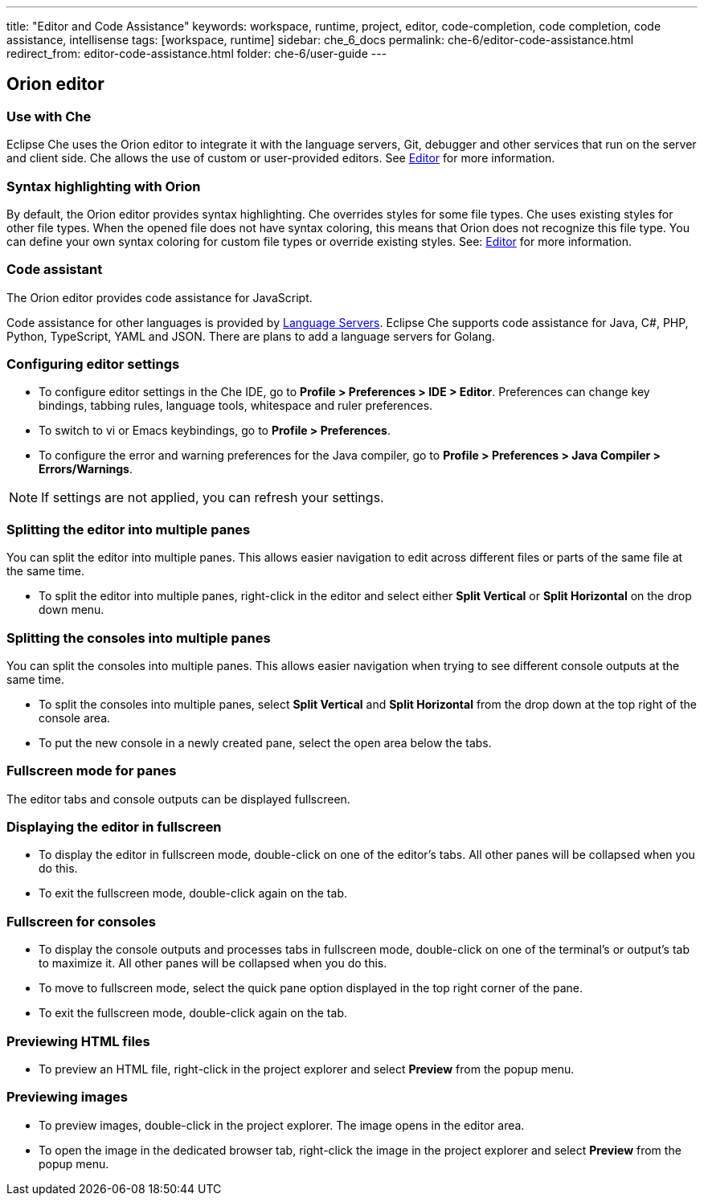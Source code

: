 ---
title: "Editor and Code Assistance"
keywords: workspace, runtime, project, editor, code-completion, code completion, code assistance, intellisense
tags: [workspace, runtime]
sidebar: che_6_docs
permalink: che-6/editor-code-assistance.html
redirect_from: editor-code-assistance.html
folder: che-6/user-guide
---


[id="orion-editor"]
== Orion editor

=== Use with Che
Eclipse Che uses the Orion editor to integrate it with the language servers, Git, debugger and other services that run on the server and client side. Che allows the use of custom or user-provided editors. See link:editor.html[Editor] for more information.

[id="syntax-highlighting"]
=== Syntax highlighting with Orion

By default, the Orion editor provides syntax highlighting. Che overrides styles for some file types. Che uses existing styles for other file types. When the opened file does not have syntax coloring, this means that Orion does not recognize this file type. You can define your own syntax coloring for custom file types or override existing styles. See: link:editor.html[Editor] for more information.

[id="code-assistant"]
=== Code assistant

The Orion editor provides code assistance for JavaScript.

Code assistance for other languages is provided by link:language-servers.html[Language Servers]. Eclipse Che supports code assistance for Java, C#, PHP, Python, TypeScript, YAML and JSON. There are plans to add a language servers for Golang.

[id="configuring-editor-settings"]
=== Configuring editor settings

* To configure editor settings in the Che IDE, go to *Profile > Preferences > IDE > Editor*. Preferences can change key bindings, tabbing rules, language tools, whitespace and ruler preferences. 

* To switch to vi or Emacs keybindings, go to *Profile > Preferences*.

* To configure the error and warning preferences for the Java compiler, go to  *Profile > Preferences > Java Compiler > Errors/Warnings*.

[NOTE]
====
If settings are not applied, you can refresh your settings.
====

[id="splitting-the-editor-into-multiple-panes"]
=== Splitting the editor into multiple panes 

You can split the editor into multiple panes. This allows easier navigation to edit across different files or parts of the same file at the same time. 

* To split the editor into multiple panes, right-click in the editor and select either *Split Vertical* or *Split Horizontal* on the drop down menu.

[id="splitting-the-consoles-into-multiple-panes"]
=== Splitting the consoles into multiple panes

You can split the consoles into multiple panes. This allows easier navigation when trying to see different console outputs at the same time. 

* To split the consoles into multiple panes, select *Split Vertical* and *Split Horizontal* from the drop down at the top right of the console area. 

* To put the new console in a newly created pane, select the open area below the tabs.

[id="fullsreen-mode-for-panes"]
=== Fullscreen mode for panes

The editor tabs and console outputs can be displayed fullscreen.

[id="displaying-the-editor-in-fullscreen"]
=== Displaying the editor in fullscreen 

* To display the editor in fullscreen mode, double-click on one of the editor’s tabs. All other panes will be collapsed when you do this. 

* To exit the fullscreen mode, double-click again on the tab.

[id="fullscreen-for-consoles"]
=== Fullscreen for consoles

* To display the console outputs and processes tabs in fullscreen mode, double-click on one of the terminal’s or output’s tab to maximize it. All other panes will be collapsed when you do this. 

* To move to fullscreen mode, select the quick pane option displayed in the top right corner of the pane.

* To exit the fullscreen mode, double-click again on the tab.

[id="previewing-html-files"]
=== Previewing HTML files

* To preview an HTML file, right-click in the project explorer and select *Preview* from the popup menu.

[id="previewing-images"]
=== Previewing images

* To preview images, double-click in the project explorer. The image opens in the editor area. 

* To open the image in the dedicated browser tab,  right-click the image in the project explorer and select *Preview* from the popup menu.
